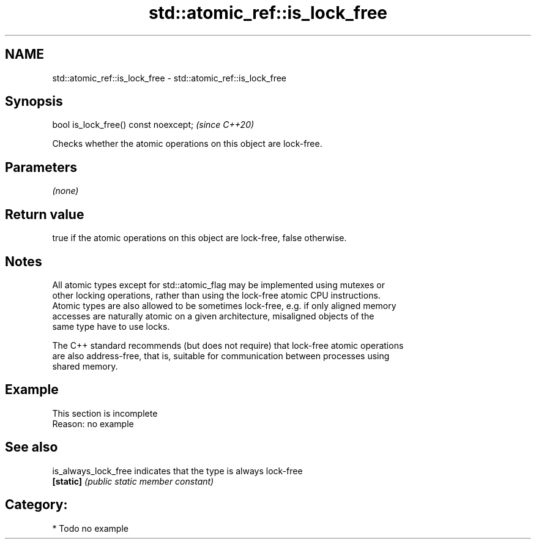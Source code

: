 .TH std::atomic_ref::is_lock_free 3 "2020.11.17" "http://cppreference.com" "C++ Standard Libary"
.SH NAME
std::atomic_ref::is_lock_free \- std::atomic_ref::is_lock_free

.SH Synopsis
   bool is_lock_free() const noexcept;  \fI(since C++20)\fP

   Checks whether the atomic operations on this object are lock-free.

.SH Parameters

   \fI(none)\fP

.SH Return value

   true if the atomic operations on this object are lock-free, false otherwise.

.SH Notes

   All atomic types except for std::atomic_flag may be implemented using mutexes or
   other locking operations, rather than using the lock-free atomic CPU instructions.
   Atomic types are also allowed to be sometimes lock-free, e.g. if only aligned memory
   accesses are naturally atomic on a given architecture, misaligned objects of the
   same type have to use locks.

   The C++ standard recommends (but does not require) that lock-free atomic operations
   are also address-free, that is, suitable for communication between processes using
   shared memory.

.SH Example

    This section is incomplete
    Reason: no example

.SH See also

   is_always_lock_free indicates that the type is always lock-free
   \fB[static]\fP            \fI(public static member constant)\fP 

.SH Category:

     * Todo no example
